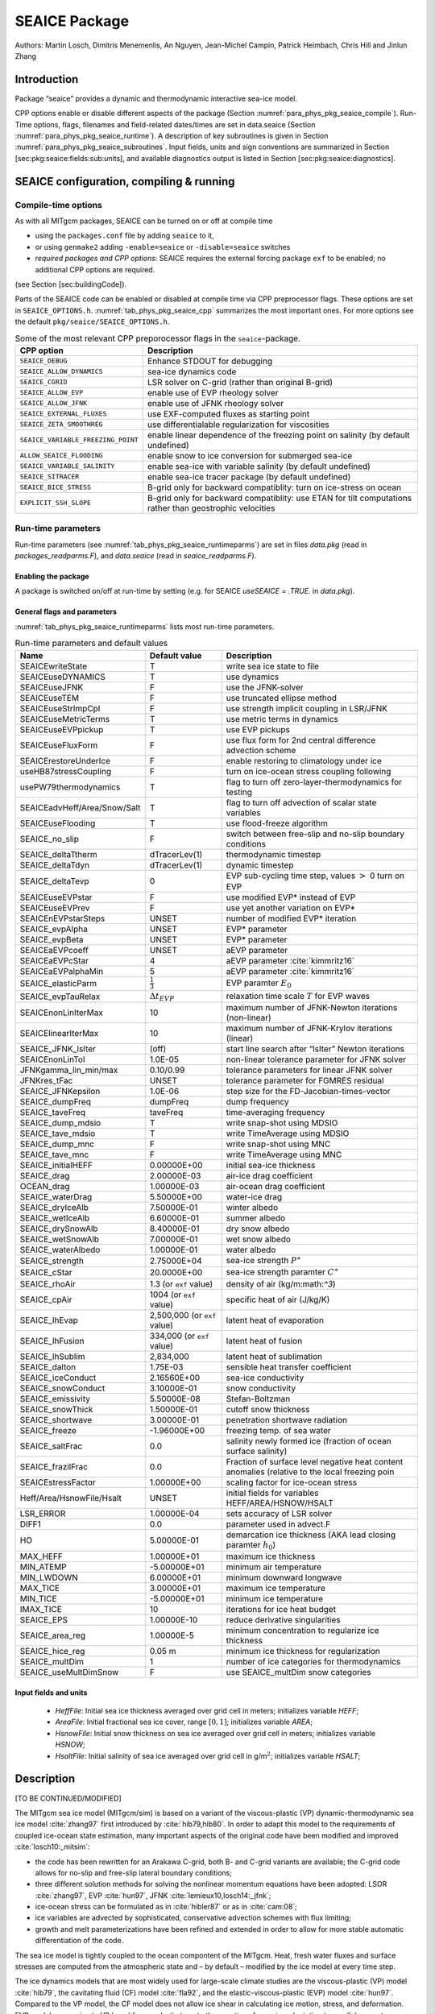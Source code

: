 .. _sub_phys_pkg_seaice:

SEAICE Package
--------------


Authors: Martin Losch, Dimitris Menemenlis, An Nguyen, Jean-Michel
Campin, Patrick Heimbach, Chris Hill and Jinlun Zhang

.. _ssub_phys_pkg_seaice_intro:

Introduction
++++++++++++

Package “seaice” provides a dynamic and thermodynamic interactive
sea-ice model.

CPP options enable or disable different aspects of the package
(Section :numref:`para_phys_pkg_seaice_compile`). Run-Time options, flags, filenames and
field-related dates/times are set in data.seaice (Section :numref:`para_phys_pkg_seaice_runtime`).
A description of key subroutines is given in Section
:numref:`para_phys_pkg_seaice_subroutines`. Input fields, units and sign conventions
are summarized in Section [sec:pkg:seaice:fields:sub:`u`\ nits], and
available diagnostics output is listed in Section
[sec:pkg:seaice:diagnostics].

SEAICE configuration, compiling & running
+++++++++++++++++++++++++++++++++++++++++


.. _para_phys_pkg_seaice_compile:

Compile-time options 
####################

 

As with all MITgcm packages, SEAICE can be turned on or off at compile
time

-  using the ``packages.conf`` file by adding ``seaice`` to it,

-  or using ``genmake2`` adding ``-enable=seaice`` or ``-disable=seaice`` switches

-  *required packages and CPP options*:
   SEAICE requires the external forcing package ``exf`` to be enabled; no
   additional CPP options are required.

(see Section [sec:buildingCode]).

Parts of the SEAICE code can be enabled or disabled at compile time via
CPP preprocessor flags. These options are set in ``SEAICE_OPTIONS.h``. :numref:`tab_phys_pkg_seaice_cpp` summarizes the most important ones. For more
options see the default ``pkg/seaice/SEAICE_OPTIONS.h``.

.. table:: Some of the most relevant CPP preporocessor flags in the ``seaice``-package. 
  :name: tab_phys_pkg_seaice_cpp

  +------------------------------------+----------------------------------------------------------------------------------------------------------+
  | **CPP option**                     | **Description**                                                                                          |
  +====================================+==========================================================================================================+
  | ``SEAICE_DEBUG``                   | Enhance STDOUT for debugging                                                                             |
  +------------------------------------+----------------------------------------------------------------------------------------------------------+
  | ``SEAICE_ALLOW_DYNAMICS``          | sea-ice dynamics code                                                                                    |
  +------------------------------------+----------------------------------------------------------------------------------------------------------+
  | ``SEAICE_CGRID``                   | LSR solver on C-grid (rather than original B-grid)                                                       |
  +------------------------------------+----------------------------------------------------------------------------------------------------------+
  | ``SEAICE_ALLOW_EVP``               | enable use of EVP rheology solver                                                                        |
  +------------------------------------+----------------------------------------------------------------------------------------------------------+
  | ``SEAICE_ALLOW_JFNK``              | enable use of JFNK rheology solver                                                                       |
  +------------------------------------+----------------------------------------------------------------------------------------------------------+
  | ``SEAICE_EXTERNAL_FLUXES``         | use EXF-computed fluxes as starting point                                                                |
  +------------------------------------+----------------------------------------------------------------------------------------------------------+
  | ``SEAICE_ZETA_SMOOTHREG``          | use differentialable regularization for viscosities                                                      |
  +------------------------------------+----------------------------------------------------------------------------------------------------------+
  | ``SEAICE_VARIABLE_FREEZING_POINT`` | enable linear dependence of the freezing point on salinity (by default undefined)                        |
  +------------------------------------+----------------------------------------------------------------------------------------------------------+
  | ``ALLOW_SEAICE_FLOODING``          | enable snow to ice conversion for submerged sea-ice                                                      |
  +------------------------------------+----------------------------------------------------------------------------------------------------------+
  | ``SEAICE_VARIABLE_SALINITY``       | enable sea-ice with variable salinity (by default undefined)                                             |
  +------------------------------------+----------------------------------------------------------------------------------------------------------+
  | ``SEAICE_SITRACER``                | enable sea-ice tracer package (by default undefined)                                                     |
  +------------------------------------+----------------------------------------------------------------------------------------------------------+
  | ``SEAICE_BICE_STRESS``             | B-grid only for backward compatiblity: turn on ice-stress on ocean                                       |
  +------------------------------------+----------------------------------------------------------------------------------------------------------+
  | ``EXPLICIT_SSH_SLOPE``             | B-grid only for backward compatiblity: use ETAN for tilt computations rather than geostrophic velocities |
  +------------------------------------+----------------------------------------------------------------------------------------------------------+


.. _para_phys_pkg_seaice_runtime:

Run-time parameters 
###################

Run-time parameters (see :numref:`tab_phys_pkg_seaice_runtimeparms`) are set in
files `data.pkg` (read in `packages_readparms.F`), and `data.seaice` (read in `seaice_readparms.F`).

Enabling the package
^^^^^^^^^^^^^^^^^^^^

A package is switched on/off at run-time by setting (e.g. for SEAICE `useSEAICE = .TRUE.` in `data.pkg`).

General flags and parameters
^^^^^^^^^^^^^^^^^^^^^^^^^^^^

:numref:`tab_phys_pkg_seaice_runtimeparms` lists most run-time parameters.


.. table:: Run-time parameters and default values
  :name: tab_phys_pkg_seaice_runtimeparms

  +------------------------------+------------------------------+------------------------------------------------------------------------------------------------+
  |   **Name**                   |     **Default value**        | **Description**                                                                                |
  +------------------------------+------------------------------+------------------------------------------------------------------------------------------------+
  |   SEAICEwriteState           |     T                        | write sea ice state to file                                                                    |
  +------------------------------+------------------------------+------------------------------------------------------------------------------------------------+
  |   SEAICEuseDYNAMICS          |     T                        | use dynamics                                                                                   |
  +------------------------------+------------------------------+------------------------------------------------------------------------------------------------+
  |   SEAICEuseJFNK              |     F                        | use the JFNK-solver                                                                            |
  +------------------------------+------------------------------+------------------------------------------------------------------------------------------------+
  |   SEAICEuseTEM               |     F                        | use truncated ellipse method                                                                   |
  +------------------------------+------------------------------+------------------------------------------------------------------------------------------------+
  |   SEAICEuseStrImpCpl         |     F                        | use strength implicit coupling in LSR/JFNK                                                     |
  +------------------------------+------------------------------+------------------------------------------------------------------------------------------------+
  |   SEAICEuseMetricTerms       |     T                        | use metric terms in dynamics                                                                   |
  +------------------------------+------------------------------+------------------------------------------------------------------------------------------------+
  |   SEAICEuseEVPpickup         |     T                        | use EVP pickups                                                                                |
  +------------------------------+------------------------------+------------------------------------------------------------------------------------------------+
  |   SEAICEuseFluxForm          |     F                        | use flux form for 2nd central difference advection scheme                                      |
  +------------------------------+------------------------------+------------------------------------------------------------------------------------------------+
  |   SEAICErestoreUnderIce      |     F                        | enable restoring to climatology under ice                                                      |
  +------------------------------+------------------------------+------------------------------------------------------------------------------------------------+
  |   useHB87stressCoupling      |     F                        | turn on ice-ocean stress coupling following                                                    |
  +------------------------------+------------------------------+------------------------------------------------------------------------------------------------+
  |   usePW79thermodynamics      |     T                        | flag to turn off zero-layer-thermodynamics for testing                                         |
  +------------------------------+------------------------------+------------------------------------------------------------------------------------------------+
  | SEAICEadvHeff/Area/Snow/Salt | T                            | flag to turn off advection of scalar state variables                                           |
  +------------------------------+------------------------------+------------------------------------------------------------------------------------------------+
  | SEAICEuseFlooding            | T                            | use flood-freeze algorithm                                                                     |
  +------------------------------+------------------------------+------------------------------------------------------------------------------------------------+
  | SEAICE_no_slip               | F                            | switch between free-slip and no-slip boundary conditions                                       |
  +------------------------------+------------------------------+------------------------------------------------------------------------------------------------+
  | SEAICE_deltaTtherm           | dTracerLev(1)                | thermodynamic timestep                                                                         |
  +------------------------------+------------------------------+------------------------------------------------------------------------------------------------+
  | SEAICE_deltaTdyn             | dTracerLev(1)                | dynamic timestep                                                                               |
  +------------------------------+------------------------------+------------------------------------------------------------------------------------------------+
  | SEAICE_deltaTevp             | 0                            | EVP sub-cycling time step, values :math:`>` 0 turn on EVP                                      |
  +------------------------------+------------------------------+------------------------------------------------------------------------------------------------+
  | SEAICEuseEVPstar             | F                            | use modified EVP\* instead of EVP                                                              |
  +------------------------------+------------------------------+------------------------------------------------------------------------------------------------+
  | SEAICEuseEVPrev              | F                            | use yet another variation on EVP\*                                                             |
  +------------------------------+------------------------------+------------------------------------------------------------------------------------------------+
  | SEAICEnEVPstarSteps          | UNSET                        | number of modified EVP\* iteration                                                             |
  +------------------------------+------------------------------+------------------------------------------------------------------------------------------------+
  | SEAICE_evpAlpha              | UNSET                        | EVP\* parameter                                                                                |
  +------------------------------+------------------------------+------------------------------------------------------------------------------------------------+
  | SEAICE_evpBeta               | UNSET                        | EVP\* parameter                                                                                |
  +------------------------------+------------------------------+------------------------------------------------------------------------------------------------+
  | SEAICEaEVPcoeff              | UNSET                        | aEVP parameter                                                                                 |
  +------------------------------+------------------------------+------------------------------------------------------------------------------------------------+
  | SEAICEaEVPcStar              | 4                            | aEVP parameter   :cite:`kimmritz16`                                                            |
  +------------------------------+------------------------------+------------------------------------------------------------------------------------------------+
  | SEAICEaEVPalphaMin           | 5                            | aEVP parameter   :cite:`kimmritz16`                                                            |
  +------------------------------+------------------------------+------------------------------------------------------------------------------------------------+
  | SEAICE_elasticParm           | :math:`\frac{1}{3}`          | EVP paramter :math:`E_0`                                                                       |
  +------------------------------+------------------------------+------------------------------------------------------------------------------------------------+
  | SEAICE_evpTauRelax           | :math:`\Delta{t}_{EVP}`      | relaxation time scale :math:`T` for EVP waves                                                  |
  +------------------------------+------------------------------+------------------------------------------------------------------------------------------------+
  | SEAICEnonLinIterMax          | 10                           |  maximum number of JFNK-Newton iterations (non-linear)                                         |
  +------------------------------+------------------------------+------------------------------------------------------------------------------------------------+
  | SEAICElinearIterMax          | 10                           | maximum number of JFNK-Krylov iterations (linear)                                              |
  +------------------------------+------------------------------+------------------------------------------------------------------------------------------------+
  | SEAICE_JFNK_lsIter           | (off)                        | start line search after “lsIter” Newton iterations                                             |
  +------------------------------+------------------------------+------------------------------------------------------------------------------------------------+
  | SEAICEnonLinTol              | 1.0E-05                      | non-linear tolerance parameter for JFNK solver                                                 |
  +------------------------------+------------------------------+------------------------------------------------------------------------------------------------+
  | JFNKgamma_lin_min/max        | 0.10/0.99                    | tolerance parameters for linear JFNK solver                                                    |
  +------------------------------+------------------------------+------------------------------------------------------------------------------------------------+
  | JFNKres_tFac                 | UNSET                        | tolerance parameter for FGMRES residual                                                        |
  +------------------------------+------------------------------+------------------------------------------------------------------------------------------------+
  | SEAICE_JFNKepsilon           | 1.0E-06                      | step size for the FD-Jacobian-times-vector                                                     |
  +------------------------------+------------------------------+------------------------------------------------------------------------------------------------+
  | SEAICE_dumpFreq              | dumpFreq                     | dump frequency                                                                                 |
  +------------------------------+------------------------------+------------------------------------------------------------------------------------------------+
  | SEAICE_taveFreq              | taveFreq                     | time-averaging frequency                                                                       |
  +------------------------------+------------------------------+------------------------------------------------------------------------------------------------+
  | SEAICE_dump_mdsio            | T                            | write snap-shot using MDSIO                                                                    |
  +------------------------------+------------------------------+------------------------------------------------------------------------------------------------+
  | SEAICE_tave_mdsio            | T                            | write TimeAverage using MDSIO                                                                  |
  +------------------------------+------------------------------+------------------------------------------------------------------------------------------------+
  | SEAICE_dump_mnc              | F                            | write snap-shot using MNC                                                                      |
  +------------------------------+------------------------------+------------------------------------------------------------------------------------------------+
  | SEAICE_tave_mnc              | F                            | write TimeAverage using MNC                                                                    |
  +------------------------------+------------------------------+------------------------------------------------------------------------------------------------+
  | SEAICE_initialHEFF           | 0.00000E+00                  | initial sea-ice thickness                                                                      |
  +------------------------------+------------------------------+------------------------------------------------------------------------------------------------+
  | SEAICE_drag                  | 2.00000E-03                  | air-ice drag coefficient                                                                       |
  +------------------------------+------------------------------+------------------------------------------------------------------------------------------------+
  | OCEAN_drag                   | 1.00000E-03                  | air-ocean drag coefficient                                                                     |
  +------------------------------+------------------------------+------------------------------------------------------------------------------------------------+
  | SEAICE_waterDrag             | 5.50000E+00                  | water-ice drag                                                                                 |
  +------------------------------+------------------------------+------------------------------------------------------------------------------------------------+
  | SEAICE_dryIceAlb             | 7.50000E-01                  | winter albedo                                                                                  |
  +------------------------------+------------------------------+------------------------------------------------------------------------------------------------+
  | SEAICE_wetIceAlb             | 6.60000E-01                  | summer albedo                                                                                  |
  +------------------------------+------------------------------+------------------------------------------------------------------------------------------------+
  | SEAICE_drySnowAlb            | 8.40000E-01                  | dry snow albedo                                                                                |
  +------------------------------+------------------------------+------------------------------------------------------------------------------------------------+
  | SEAICE_wetSnowAlb            | 7.00000E-01                  | wet snow albedo                                                                                |
  +------------------------------+------------------------------+------------------------------------------------------------------------------------------------+
  | SEAICE_waterAlbedo           | 1.00000E-01                  | water albedo                                                                                   |
  +------------------------------+------------------------------+------------------------------------------------------------------------------------------------+
  | SEAICE_strength              | 2.75000E+04                  | sea-ice strength :math:`P^{\ast}`                                                              |
  +------------------------------+------------------------------+------------------------------------------------------------------------------------------------+
  | SEAICE_cStar                 | 20.0000E+00                  | sea-ice strength paramter :math:`C^{\ast}`                                                     |
  +------------------------------+------------------------------+------------------------------------------------------------------------------------------------+
  | SEAICE_rhoAir                | 1.3 (or ``exf`` value)       | density of air (kg/m:math:`^3`)                                                                |
  +------------------------------+------------------------------+------------------------------------------------------------------------------------------------+
  | SEAICE_cpAir                 | 1004 (or ``exf`` value)      | specific heat of air (J/kg/K)                                                                  |
  +------------------------------+------------------------------+------------------------------------------------------------------------------------------------+
  | SEAICE_lhEvap                | 2,500,000 (or ``exf`` value) | latent heat of evaporation                                                                     |
  +------------------------------+------------------------------+------------------------------------------------------------------------------------------------+
  | SEAICE_lhFusion              | 334,000 (or ``exf`` value)   | latent heat of fusion                                                                          |
  +------------------------------+------------------------------+------------------------------------------------------------------------------------------------+
  | SEAICE_lhSublim              | 2,834,000                    | latent heat of sublimation                                                                     |
  +------------------------------+------------------------------+------------------------------------------------------------------------------------------------+
  | SEAICE_dalton                | 1.75E-03                     | sensible heat transfer coefficient                                                             |
  +------------------------------+------------------------------+------------------------------------------------------------------------------------------------+
  | SEAICE_iceConduct            | 2.16560E+00                  | sea-ice conductivity                                                                           |
  +------------------------------+------------------------------+------------------------------------------------------------------------------------------------+
  | SEAICE_snowConduct           | 3.10000E-01                  | snow conductivity                                                                              |
  +------------------------------+------------------------------+------------------------------------------------------------------------------------------------+
  | SEAICE_emissivity            | 5.50000E-08                  | Stefan-Boltzman                                                                                |
  +------------------------------+------------------------------+------------------------------------------------------------------------------------------------+
  | SEAICE_snowThick             | 1.50000E-01                  | cutoff snow thickness                                                                          |
  +------------------------------+------------------------------+------------------------------------------------------------------------------------------------+
  | SEAICE_shortwave             | 3.00000E-01                  | penetration shortwave radiation                                                                |
  +------------------------------+------------------------------+------------------------------------------------------------------------------------------------+
  | SEAICE_freeze                | -1.96000E+00                 | freezing temp. of sea water                                                                    |
  +------------------------------+------------------------------+------------------------------------------------------------------------------------------------+
  | SEAICE_saltFrac              | 0.0                          | salinity newly formed ice (fraction of ocean surface salinity)                                 |
  +------------------------------+------------------------------+------------------------------------------------------------------------------------------------+
  | SEAICE_frazilFrac            | 0.0                          | Fraction of surface level negative heat content anomalies (relative to the local freezing poin |
  +------------------------------+------------------------------+------------------------------------------------------------------------------------------------+
  | SEAICEstressFactor           | 1.00000E+00                  | scaling factor for ice-ocean stress                                                            |
  +------------------------------+------------------------------+------------------------------------------------------------------------------------------------+
  | Heff/Area/HsnowFile/Hsalt    | UNSET                        | initial fields for variables HEFF/AREA/HSNOW/HSALT                                             |
  +------------------------------+------------------------------+------------------------------------------------------------------------------------------------+
  | LSR_ERROR                    | 1.00000E-04                  | sets accuracy of LSR solver                                                                    |
  +------------------------------+------------------------------+------------------------------------------------------------------------------------------------+
  | DIFF1                        | 0.0                          | parameter used in advect.F                                                                     |
  +------------------------------+------------------------------+------------------------------------------------------------------------------------------------+
  | HO                           | 5.00000E-01                  | demarcation ice thickness (AKA lead closing paramter :math:`h_0`)                              |
  +------------------------------+------------------------------+------------------------------------------------------------------------------------------------+
  | MAX_HEFF                     | 1.00000E+01                  | maximum ice thickness                                                                          |
  +------------------------------+------------------------------+------------------------------------------------------------------------------------------------+
  | MIN_ATEMP                    | -5.00000E+01                 | minimum air temperature                                                                        |
  +------------------------------+------------------------------+------------------------------------------------------------------------------------------------+
  | MIN_LWDOWN                   | 6.00000E+01                  | minimum downward longwave                                                                      |
  +------------------------------+------------------------------+------------------------------------------------------------------------------------------------+
  | MAX_TICE                     | 3.00000E+01                  | maximum ice temperature                                                                        |
  +------------------------------+------------------------------+------------------------------------------------------------------------------------------------+
  | MIN_TICE                     | -5.00000E+01                 | minimum ice temperature                                                                        |
  +------------------------------+------------------------------+------------------------------------------------------------------------------------------------+
  | IMAX_TICE                    | 10                           | iterations for ice heat budget                                                                 |
  +------------------------------+------------------------------+------------------------------------------------------------------------------------------------+
  | SEAICE_EPS                   | 1.00000E-10                  | reduce derivative singularities                                                                |
  +------------------------------+------------------------------+------------------------------------------------------------------------------------------------+
  | SEAICE_area_reg              | 1.00000E-5                   | minimum concentration to regularize ice thickness                                              |
  +------------------------------+------------------------------+------------------------------------------------------------------------------------------------+
  | SEAICE_hice_reg              | 0.05 m                       | minimum ice thickness for regularization                                                       |
  +------------------------------+------------------------------+------------------------------------------------------------------------------------------------+
  | SEAICE_multDim               | 1                            | number of ice categories for thermodynamics                                                    |
  +------------------------------+------------------------------+------------------------------------------------------------------------------------------------+
  | SEAICE_useMultDimSnow        | F                            | use SEAICE_multDim snow categories                                                             |
  +------------------------------+------------------------------+------------------------------------------------------------------------------------------------+


Input fields and units
^^^^^^^^^^^^^^^^^^^^^^

 - `HeffFile`: Initial sea ice thickness averaged over grid cell in meters; initializes variable `HEFF`;

 - `AreaFile`: Initial fractional sea ice cover, range :math:`[0,1]`; initializes variable `AREA`;

 - `HsnowFile`: Initial snow thickness on sea ice averaged over grid cell in meters; initializes variable `HSNOW`;

 - `HsaltFile`: Initial salinity of sea ice averaged over grid cell in g/m\ :math:`^2`; initializes variable `HSALT`;


.. _ssub_phys_pkg_seaice_descr:

Description
+++++++++++

[TO BE CONTINUED/MODIFIED]

The MITgcm sea ice model (MITgcm/sim) is based on a variant of the
viscous-plastic (VP) dynamic-thermodynamic sea ice model :cite:`zhang97` first
introduced by :cite:`hib79,hib80`. In order to adapt this model to the requirements of
coupled ice-ocean state estimation, many important aspects of the
original code have been modified and improved :cite:`losch10:_mitsim`:

-  the code has been rewritten for an Arakawa C-grid, both B- and C-grid
   variants are available; the C-grid code allows for no-slip and
   free-slip lateral boundary conditions;

-  three different solution methods for solving the nonlinear momentum
   equations have been adopted: LSOR :cite:`zhang97`, EVP :cite:`hun97`, JFNK :cite:`lemieux10,losch14:_jfnk`;

-  ice-ocean stress can be formulated as in :cite:`hibler87` or as in :cite:`cam:08`;

-  ice variables are advected by sophisticated, conservative advection
   schemes with flux limiting;

-  growth and melt parameterizations have been refined and extended in
   order to allow for more stable automatic differentiation of the code.

The sea ice model is tightly coupled to the ocean compontent of the
MITgcm. Heat, fresh water fluxes and surface stresses are computed from
the atmospheric state and – by default – modified by the ice model at
every time step.

The ice dynamics models that are most widely used for large-scale
climate studies are the viscous-plastic (VP) model :cite:`hib79`, the cavitating
fluid (CF) model :cite:`fla92`, and the elastic-viscous-plastic (EVP) model :cite:`hun97`.
Compared to the VP model, the CF model does not allow ice shear in
calculating ice motion, stress, and deformation. EVP models approximate
VP by adding an elastic term to the equations for easier adaptation to
parallel computers. Because of its higher accuracy in plastic solution
and relatively simpler formulation, compared to the EVP model, we
decided to use the VP model as the default dynamic component of our ice
model. To do this we extended the line successive over relaxation (LSOR)
method of :cite:`zhang97` for use in a parallel configuration. An EVP model and a
free-drift implemtation can be selected with runtime flags.


.. _para_phys_pkg_seaice_thsice:

Compatibility with ice-thermodynamics ``thsice`` package
########################################################

Note, that by default the ``seaice``-package includes the orginial so-called
zero-layer thermodynamics following with a snow cover as in . The
zero-layer thermodynamic model assumes that ice does not store heat and,
therefore, tends to exaggerate the seasonal variability in ice
thickness. This exaggeration can be significantly reduced by using ’s []
three-layer thermodynamic model that permits heat storage in ice.
Recently, the three-layer thermodynamic model has been reformulated by .
The reformulation improves model physics by representing the brine
content of the upper ice with a variable heat capacity. It also improves
model numerics and consumes less computer time and memory.

The Winton sea-ice thermodynamics have been ported to the MIT GCM; they currently reside under ``pkg/seaice``. The package ``thsice`` is described in section [sec:pkg:thsice]; it is fully compatible with the packages ``seaice`` and ``exf``.  When turned on together with ``seaice``, the zero-layer thermodynamics are replaced by the Winton thermodynamics. In order to use the ``seaice``-package with the thermodynamics of ``thsice``, compile both packages and turn both package on in ``data.pkg``; see an example in ``global_ocean.cs32x15/input.icedyn``. Note, that once ``thsice`` is turned on, the variables and diagnostics associated to the default thermodynamics are meaningless, and the diagnostics of ``thsice`` have to be used instead.

.. _para_phys_pkg_seaice_surfaceforcing:

Surface forcing
###############

|  

The sea ice model requires the following input fields: 10-m winds, 2-m air temperature and specific humidity, downward longwave and shortwave radiations, precipitation, evaporation, and river and glacier runoff. The sea ice model also requires surface temperature from the ocean model and the top level horizontal velocity. Output fields are surface wind stress, evaporation minus precipitation minus runoff, net surface heat flux, and net shortwave flux. The sea-ice model is global: in ice-free regions bulk formulae are used to estimate oceanic forcing from the atmospheric fields.

.. _para_phys_pkg_seaice_dynamics:

Dynamics
########

|  

The momentum equation of the sea-ice model is

.. math::
   :label: eq_momseaice
	   
     m \frac{D\mathbf{u}}{Dt} = -mf\mathbf{k}\times\mathbf{u} +
     \mathbf{\tau}_{air} + \mathbf{\tau}_{ocean}
     - m \nabla{\phi(0)} + \mathbf{F},

where :math:`m=m_{i}+m_{s}` is the ice and snow mass per unit area;
:math:`\mathbf{u}=u\mathbf{i}+v\mathbf{j}`
is the ice velocity vector; :math:`\mathbf{i}`,
:math:`\mathbf{j}`, and
:math:`\mathbf{k}` are unit vectors in the
:math:`x`, :math:`y`, and :math:`z` directions, respectively; :math:`f`
is the Coriolis parameter;
:math:`\mathbf{\tau}_{air}` and
:math:`\mathbf{\tau}_{ocean}` are the
wind-ice and ocean-ice stresses, respectively; :math:`g` is the gravity
accelation; :math:`\nabla\phi(0)` is the gradient (or tilt) of the sea
surface height; :math:`\phi(0) = g\eta + p_{a}/\rho_{0} + mg/\rho_{0}`
is the sea surface height potential in response to ocean dynamics
(:math:`g\eta`), to atmospheric pressure loading
(:math:`p_{a}/\rho_{0}`, where :math:`\rho_{0}` is a reference density)
and a term due to snow and ice loading ; and
:math:`\mathbf{F}=\nabla\cdot\sigma` is the
divergence of the internal ice stress tensor :math:`\sigma_{ij}`.
Advection of sea-ice momentum is neglected. The wind and ice-ocean
stress terms are given by

.. math::

   \begin{aligned}
     \mathbf{\tau}_{air}   = & \rho_{air}  C_{air}
     |\mathbf{U}_{air} -\mathbf{u}|  R_{air}  (\mathbf{U}_{air}
     -\mathbf{u}), \\
     \mathbf{\tau}_{ocean} = & \rho_{ocean}C_{ocean}
     |\mathbf{U}_{ocean}-\mathbf{u}|
     R_{ocean}(\mathbf{U}_{ocean}-\mathbf{u}),
   \end{aligned}

where :math:`\mathbf{U}_{air/ocean}` are the
surface winds of the atmosphere and surface currents of the ocean,
respectively; :math:`C_{air/ocean}` are air and ocean drag coefficients;
:math:`\rho_{air/ocean}` are reference densities; and
:math:`R_{air/ocean}` are rotation matrices that act on the wind/current
vectors.

.. _para_phys_pkg_seaice_VPrheology:

Viscous-Plastic (VP) Rheology
#############################

|  

For an isotropic system the stress tensor :math:`\sigma_{ij}`
(:math:`i,j=1,2`) can be related to the ice strain rate and strength 
by a nonlinear viscous-plastic (VP) constitutive law :

.. math::
   :label: eq_vpequation
	   
     \sigma_{ij}=2\eta(\dot{\epsilon}_{ij},P)\dot{\epsilon}_{ij} 
     + \left[\zeta(\dot{\epsilon}_{ij},P) -
       \eta(\dot{\epsilon}_{ij},P)\right]\dot{\epsilon}_{kk}\delta_{ij}  
     - \frac{P}{2}\delta_{ij}.

The ice strain rate is given by

.. math::

   \dot{\epsilon}_{ij} = \frac{1}{2}\left( 
       \frac{\partial{u_{i}}}{\partial{x_{j}}} +
       \frac{\partial{u_{j}}}{\partial{x_{i}}}\right).

The maximum ice pressure :math:`P_{\max}`, a measure of ice strength,
depends on both thickness :math:`h` and compactness (concentration)
:math:`c`:

.. math::
   :label: eq_icestrength

   P_{\max} = P^{\ast}c\,h\,\exp\{-C^{\ast}\cdot(1-c)\},

with the constants :math:`P^{\ast}` (run-time parameter 
``SEAICE_strength``) and :math:`C^{\ast}=20` (run-time parameter
``SEAICE_cStar``). The nonlinear bulk and shear viscosities
:math:`\eta` and :math:`\zeta` are functions of ice strain rate
invariants and ice strength such that the principal components of the
stress lie on an elliptical yield curve with the ratio of major to
minor axis :math:`e` equal to :math:`2`; they are given by:

.. math::

   \begin{aligned}
     \zeta =& \min\left(\frac{P_{\max}}{2\max(\Delta,\Delta_{\min})},
      \zeta_{\max}\right) \\
     \eta =& \frac{\zeta}{e^2} \\
     & \text{with the abbreviation} \\
     \Delta = & \left[
       \left(\dot{\epsilon}_{11}^2+\dot{\epsilon}_{22}^2\right)
       (1+e^{-2}) +  4e^{-2}\dot{\epsilon}_{12}^2 + 
       2\dot{\epsilon}_{11}\dot{\epsilon}_{22} (1-e^{-2})
     \right]^{\frac{1}{2}}.\end{aligned}

The bulk viscosities are bounded above by imposing both a minimum
:math:`\Delta_{\min}` (for numerical reasons, run-time parameter
``SEAICE_EPS`` with a default value of :math:`10^{-10}\text{\,s}^{-1}`)
and a maximum :math:`\zeta_{\max} = P_{\max}/\Delta^\ast`, where
:math:`\Delta^\ast=(5\times10^{12}/2\times10^4)\text{\,s}^{-1}`. (There
is also the option of bounding :math:`\zeta` from below by setting
run-time parameter ``SEAICE_zetaMin`` :math:`>0`, but this is generally not
recommended). For stress tensor computation the replacement pressure
:math:`P = 2\,\Delta\zeta` is used so that the stress state always
lies on the elliptic yield curve by definition.

Defining the CPP-flag ``SEAICE_ZETA_SMOOTHREG`` in ``SEAICE_OPTIONS.h`` before compiling replaces the method for
bounding :math:`\zeta` by a smooth (differentiable) expression:

.. math::
   :label: eq_zetaregsmooth

     \begin{split}
     \zeta &= \zeta_{\max}\tanh\left(\frac{P}{2\,\min(\Delta,\Delta_{\min})
         \,\zeta_{\max}}\right)\\
     &= \frac{P}{2\Delta^\ast}
     \tanh\left(\frac{\Delta^\ast}{\min(\Delta,\Delta_{\min})}\right) 
     \end{split}

where :math:`\Delta_{\min}=10^{-20}\text{\,s}^{-1}` is chosen to avoid
divisions by zero.

.. _para_phys_pkg_seaice_LSRJFNK:

LSR and JFNK solver
###################

|  

In the matrix notation, the discretized momentum equations can be
written as

.. math::
   :label: eq_matrixmom
	   
     \mathbf{A}(\mathbf{x})\,\mathbf{x} = \mathbf{b}(\mathbf{x}).

The solution vector :math:`\mathbf{x}` consists of the two velocity
components :math:`u` and :math:`v` that contain the velocity variables
at all grid points and at one time level. The standard (and default)
method for solving Eq. :eq:`eq_matrixmom` in the sea ice component of
the MITgcm, as in many sea ice models, is an iterative Picard solver: in the
:math:`k`-th iteration a linearized form
:math:`\mathbf{A}(\mathbf{x}^{k-1})\,\mathbf{x}^{k} =
\mathbf{b}(\mathbf{x}^{k-1})` is solved (in the case of the MITgcm it
is a Line Successive (over) Relaxation (LSR) algorithm ). Picard
solvers converge slowly, but generally the iteration is terminated
after only a few non-linear steps and the calculation continues with
the next time level. This method is the default method in the
MITgcm. The number of non-linear iteration steps or pseudo-time steps
can be controlled by the runtime parameter ``SEAICEnonLinIterMax``
(default is 2).

In order to overcome the poor convergence of the Picard-solver,
introduced a Jacobian-free Newton-Krylov solver for the sea ice momentum
equations. This solver is also implemented in the MITgcm . The Newton
method transforms minimizing the residual
:math:`\mathbf{F}(\mathbf{x}) = \mathbf{A}(\mathbf{x})\,\mathbf{x} -
\mathbf{b}(\mathbf{x})` to finding the roots of a multivariate Taylor
expansion of the residual :math:`\mathbf{F}` around the previous
(:math:`k-1`) estimate :math:`\mathbf{x}^{k-1}`:

.. math::
   :label: eq_jfnktaylor

      \mathbf{F}(\mathbf{x}^{k-1}+\delta\mathbf{x}^{k}) =
      \mathbf{F}(\mathbf{x}^{k-1}) + \mathbf{F}'(\mathbf{x}^{k-1})
      \,\delta\mathbf{x}^{k}

with the Jacobian
:math:`\mathbf{J}\equiv\mathbf{F}'`.
The root
:math:`\mathbf{F}(\mathbf{x}^{k-1}+\delta\mathbf{x}^{k})=0`
is found by solving

.. math::
   :label: eq_jfnklin
	   
      \mathbf{J}(\mathbf{x}^{k-1})\,\delta\mathbf{x}^{k} =
      -\mathbf{F}(\mathbf{x}^{k-1})

for :math:`\delta\mathbf{x}^{k}`. The next
(:math:`k`-th) estimate is given by
:math:`\mathbf{x}^{k}=\mathbf{x}^{k-1}+a\,\delta\mathbf{x}^{k}`.
In order to avoid overshoots the factor :math:`a` is iteratively reduced
in a line search
(:math:`a=1, \frac{1}{2}, \frac{1}{4}, \frac{1}{8}, \ldots`) until
:math:`\|\mathbf{F}(\mathbf{x}^k)\| <  \|\mathbf{F}(\mathbf{x}^{k-1})\|`,
where :math:`\|\cdot\|=\int\cdot\,dx^2` is the :math:`L_2`-norm. In
practice, the line search is stopped at :math:`a=\frac{1}{8}`. The line
search starts after ``SEAICE_JFNK_lsIter`` non-linear
Newton iterations (off by default).

Forming the Jacobian :math:`\mathbf{J}` explicitly is
often avoided as “too error prone and time consuming” . Instead, Krylov
methods only require the action of :math:`\mathbf{J}` on an arbitrary
vector :math:`\mathbf{w}` and hence allow a matrix free algorithm
for solving Eq. :eq:`eq_jfnklin`. The action of :math:`\mathbf{J}` can be
approximated by a first-order Taylor series expansion:

.. math::
   :label: eq_jfnkjacvecfd

	   \mathbf{J}(\mathbf{x}^{k-1})\,\mathbf{w} \approx
	   \frac{\mathbf{F}(\mathbf{x}^{k-1}+\epsilon\mathbf{w})
	   - \mathbf{F}(\mathbf{x}^{k-1})} \epsilon

or computed exactly with the help of automatic differentiation (AD)
tools. ``SEAICE_JFNKepsilon`` sets the step size :math:`\epsilon`.

We use the Flexible Generalized Minimum RESidual method with
right-hand side preconditioning to solve Eq. :eq:`eq_jfnklin`
iteratively starting from a first guess of
:math:`\delta\mathbf{x}^{k}_{0} = 0`. For the preconditioning matrix
:math:`\mathbf{P}` we choose a simplified form of the system matrix
:math:`\mathbf{A}(\mathbf{x}^{k-1})` where :math:`\mathbf{x}^{k-1}` is
the estimate of the previous Newton step :math:`k-1`. The transformed
equation :eq:`eq_jfnklin` becomes

.. math::
   :label: eq_jfnklinpc

   \mathbf{J}(\mathbf{x}^{k-1})\,\mathbf{P}^{-1}\delta\mathbf{z} =
   -\mathbf{F}(\mathbf{x}^{k-1}), \quad\text{with} \quad
   \delta{\mathbf{z}} = \mathbf{P}\delta\mathbf{x}^{k}.

The Krylov method iteratively improves the approximate solution
to Eq. :eq:`eq_jfnklinpc` in subspace
(:math:`\mathbf{r}_0`, :math:`\mathbf{J}\mathbf{P}^{-1}\mathbf{r}_0`,
:math:`(\mathbf{J}\mathbf{P}^{-1})^2\mathbf{r}_0`, 
:math:`\dots`, 
:math:`(\mathbf{J}\mathbf{P}^{-1})^m\mathbf{r}_0`)
with increasing :math:`m`;
:math:`\mathbf{r}_0 = -\mathbf{F}(\mathbf{x}^{k-1})      -\mathbf{J}(\mathbf{x}^{k-1})\,\delta\mathbf{x}^{k}_{0}`
is the initial residual of Eq. :eq:`eq_jfnklin`;
:math:`\mathbf{r}_0=-\mathbf{F}(\mathbf{x}^{k-1})`
with the first guess
:math:`\delta\mathbf{x}^{k}_{0}=0`. We allow a
Krylov-subspace of dimension \ :math:`m=50` and we do not use restarts.
The preconditioning operation involves applying
:math:`\mathbf{P}^{-1}` to the basis vectors
:math:`\mathbf{v}_0, \mathbf{v}_1, \mathbf{v}_2, \ldots, \mathbf{v}_m`
of the Krylov subspace. This operation is approximated by solving the
linear system
:math:`\mathbf{P}\,\mathbf{w}=\mathbf{v}_i`.
Because :math:`\mathbf{P} \approx \mathbf{A}(\mathbf{x}^{k-1})`, we
can use the LSR-algorithm already implemented in the Picard solver. Each
preconditioning operation uses a fixed number of 10 LSR-iterations
avoiding any termination criterion. More details and results can be
found in .

To use the JFNK-solver set ``SEAICEuseJNFK = .TRUE.,`` in the namelist file
``data.seaice``; ``SEAICE_ALLOW_JFNK`` needs to be defined in ``SEAICE_OPTIONS.h`` and we recommend using a smooth regularization of :math:`\zeta` by defining ``SEAICE_ZETA_SMOOTHREG`` (see above) for better convergence. The non-linear Newton iteration is terminated when the :math:`L_2`-norm of the residual is reduced by :math:`\gamma_{\mathrm{nl}}` (runtime parameter ``SEAICEnonLinTol = 1.E-4,`` will already lead to expensive simulations) with respect to the initial norm: :math:`\|\mathbf{F}(\mathbf{x}^k)\| <
\gamma_{\mathrm{nl}}\|\mathbf{F}(\mathbf{x}^0)\|`.
Within a non-linear iteration, the linear FGMRES solver is terminated
when the residual is smaller than :math:`\gamma_k\|\mathbf{F}(\mathbf{x}^{k-1})\|` where :math:`\gamma_k` is determined by

.. math::
   :label: eq_jfnkgammalin

	   \gamma_k = 
      \begin{cases} 
	   \gamma_0 &\text{for $\|\mathbf{F}(\mathbf{x}^{k-1})\| \geq r$},  \\ 
       \max\left(\gamma_{\min},
       \frac{\|\mathbf{F}(\mathbf{x}^{k-1})\|}
       {\|\mathbf{F}(\mathbf{x}^{k-2})\|}\right)  
       &\text{for $\|\mathbf{F}(\mathbf{x}^{k-1})\| < r$,}
     \end{cases}

so that the linear tolerance parameter :math:`\gamma_k` decreases with
the non-linear Newton step as the non-linear solution is approached.
This inexact Newton method is generally more robust and
computationally more efficient than exact methods . Typical parameter
choices are :math:`\gamma_0` = ``JFNKgamma_lin_max`` = 0.99,
:math:`\gamma_{\min}` = ``JFNKgamma_lin_min`` = 0.1, and :math:`r` =
``JFNKres_tFac``
:math:`\times\|\mathbf{F}(\mathbf{x}^{0})\|` with
``JFNKres_tFac`` = 0.5. We recommend a maximum number of
non-linear iterations ``SEAICEnewtonIterMax`` = 100 and a maximum number
of Krylov iterations ``SEAICEkrylovIterMax`` = 50, because the Krylov
subspace has a fixed dimension of 50.

Setting ``SEAICEuseStrImpCpl = .TRUE.,`` turns on “strength implicit
coupling” :cite:`hutchings04` in the LSR-solver and in the LSR-preconditioner for the JFNK-solver. In this mode, the different contributions of the stress
divergence terms are re-ordered in order to increase the diagonal dominance of the system matrix. Unfortunately, the convergence rate of the LSR solver is increased only slightly, while the JFNK-convergence appears to be unaffected.

.. _para_phys_pkg_seaice_EVPdynamics:

Elastic-Viscous-Plastic (EVP) Dynamics
######################################

:cite:`hun97` introduced an elastic contribution to the strain rate in
order to regularize :eq:`eq_vpequation` in such a way that the
resulting elastic-viscous-plastic (EVP) and VP models are identical at steady state,

.. math::
   :label: eq_evpequation

   \frac{1}{E}\frac{\partial\sigma_{ij}}{\partial{t}} +
     \frac{1}{2\eta}\sigma_{ij} 
     + \frac{\eta - \zeta}{4\zeta\eta}\sigma_{kk}\delta_{ij}  
     + \frac{P}{4\zeta}\delta_{ij}
     = \dot{\epsilon}_{ij}.

The EVP-model uses an explicit time stepping scheme with a short timestep. According to the recommendation of :cite:`hun97`, the EVP-model should be stepped forward in time 120 times (``SEAICE_deltaTevp`` = ``SEAICIE_deltaTdyn``/120) within the physical ocean model time step (although this parameter is under debate), to allow for elastic waves to disappear. Because the scheme does not require a matrix inversion it is fast in spite of the small internal timestep and simple to implement on parallel computers .
For completeness, we repeat the equations for the components of the
stress tensor :math:`\sigma_{1} =
\sigma_{11}+\sigma_{22}`, :math:`\sigma_{2}= \sigma_{11}-\sigma_{22}`,
and :math:`\sigma_{12}`. Introducing the divergence :math:`D_D =
\dot{\epsilon}_{11}+\dot{\epsilon}_{22}`, and the horizontal tension and
shearing strain rates, :math:`D_T =
\dot{\epsilon}_{11}-\dot{\epsilon}_{22}` and :math:`D_S =
2\dot{\epsilon}_{12}`, respectively, and using the above abbreviations,
the equations :eq:`eq_evpequation` can be written as:

.. math::
     :label: eq_evpstresstensor1

     \frac{\partial\sigma_{1}}{\partial{t}} + \frac{\sigma_{1}}{2T} +
     \frac{P}{2T} = \frac{P}{2T\Delta} D_D

.. math::
     :label: eq_evpstresstensor2

     \frac{\partial\sigma_{2}}{\partial{t}} + \frac{\sigma_{2} e^{2}}{2T}
     = \frac{P}{2T\Delta} D_T

.. math::
     :label: eq_evpstresstensor12

     \frac{\partial\sigma_{12}}{\partial{t}} + \frac{\sigma_{12} e^{2}}{2T}
     = \frac{P}{4T\Delta} D_S

Here, the elastic parameter :math:`E` is redefined in terms of a damping
timescale :math:`T` for elastic waves

.. math:: E=\frac{\zeta}{T}.

:math:`T=E_{0}\Delta{t}` with the tunable parameter :math:`E_0<1` and
the external (long) timestep :math:`\Delta{t}`.
:math:`E_{0} = \frac{1}{3}` is the default value in the code and close
to what and recommend.

To use the EVP solver, make sure that both ``SEAICE_CGRID`` and
``SEAICE_ALLOW_EVP`` are defined in ``SEAICE_OPTIONS.h``
(default). The solver is turned on by setting the sub-cycling time
step ``SEAICE_deltaTevp`` to a value larger than zero. The choice of
this time step is under debate.  :cite:`hun97` recommend order(120)
time steps for the EVP solver within one model time step
:math:`\Delta{t}` (``deltaTmom``). One can also choose order(120) time
steps within the forcing time scale, but then we recommend adjusting
the damping time scale :math:`T` accordingly, by setting either ``SEAICE_elasticPlarm`` (:math:`E_{0}`), so that :math:`E_{0}\Delta{t}=` forcing time scale, or directly ``SEAICE_evpTauRelax`` (:math:`T`) to the forcing time scale. (NOTE: with the improved EVP variants of the next section, the above recommendations are obsolete. Use mEVP or aEVP instead.)

.. _para_phys_pkg_seaice_EVPstar:

More stable variants of Elastic-Viscous-Plastic Dynamics: EVP\* , mEVP, and aEVP
################################################################################

The genuine EVP schemes appears to give noisy solu tions :cite:`hun01,lemieux12,bouillon13`. This has lead to a modified EVP or EVP\* :cite:`lemieux12,bouillon13,kimmritz15`; here, we refer to these variants by modified EVP (mEVP) and adaptive EVP (aEVP) :cite:`kimmritz16`. The main idea is to modify the “natural” time-discretization of the momentum equations:

.. math::
   :label: eq_evpstar
	   
     m\frac{D\mathbf{u}}{Dt} \approx
     m\frac{\mathbf{u}^{p+1}-\mathbf{u}^{n}}{\Delta{t}} +
     \beta^{\ast}\frac{\mathbf{u}^{p+1}-\mathbf{u}^{p}}{\Delta{t}_{\mathrm{EVP}}}

where :math:`n` is the previous time step index, and :math:`p` is the
previous sub-cycling index. The extra “intertial” term
:math:`m\,(\mathbf{u}^{p+1}-\mathbf{u}^{n})/\Delta{t})` allows the
definition of a residual :math:`|\mathbf{u}^{p+1}-\mathbf{u}^{p}|`
that, as :math:`\mathbf{u}^{p+1} \rightarrow \mathbf{u}^{n+1}`,
converges to :math:`0`. In this way EVP can be re-interpreted as a
pure iterative solver where the sub-cycling has no association with
time-relation (through :math:`\Delta{t}_{\mathrm{EVP}}`) . Using the
terminology of , the evolution equations of stress :math:`\sigma_{ij}`
and momentum :math:`\mathbf{u}` can be written as:

.. math::
     :label: eq_evpstarsigma

     \sigma_{ij}^{p+1}=\sigma_{ij}^p+\frac{1}{\alpha}
     \Big(\sigma_{ij}(\mathbf{u}^p)-\sigma_{ij}^p\Big),
     \phantom{\int}

.. math::
     :label: eq_evpstarmom

     \mathbf{u}^{p+1}=\mathbf{u}^p+\frac{1}{\beta}
     \Big(\frac{\Delta t}{m}\nabla \cdot{\bf \sigma}^{p+1}+
     \frac{\Delta t}{m}\mathbf{R}^{p}+\mathbf{u}_n
     -\mathbf{u}^p\Big).

:math:`\mathbf{R}` contains all terms in the momentum equations except
for the rheology terms and the time derivative; :math:`\alpha` and
:math:`\beta` are free parameters (``SEAICE_evpAlpha``, ``SEAICE_evpBeta``) that replace the time stepping parameters ``SEAICE_deltaTevp`` (:math:`\Delta{T}_{\mathrm{EVP}}`), ``SEAICE_elasticParm`` (:math:`E_{0}`), or ``SEAICE_evpTauRelax`` (:math:`T`). :math:`\alpha` and :math:`\beta` determine the speed of convergence and the stability. Usually, it makes sense to use
:math:`\alpha = \beta`, and ``SEAICEnEVPstarSteps`` :math:`\gg (\alpha,\,\beta)` :cite:`kimmritz15`. Currently,
there is no termination criterion and the number of mEVP iterations is
fixed to ``SEAICEnEVPstarSteps``.

In order to use mEVP in the MITgcm, set ``SEAICEuseEVPstar = .TRUE.,``
in ``data.seaice``. If ``SEAICEuseEVPrev =.TRUE.,`` the actual form of
equations ([eq:evpstarsigma]) and ([eq:evpstarmom]) is used with fewer
implicit terms and the factor of :math:`e^{2}` dropped in the stress
equations ([eq:evpstresstensor2]) and
([eq:evpstresstensor12]). Although this modifies the original
EVP-equations, it turns out to improve convergence :cite:`bouillon13`.

Another variant is the aEVP scheme :cite:`kimmritz16`, where the value
of :math:`\alpha` is set dynamically based on the stability criterion

.. math::
   :label: eq_aevpalpha

     \alpha = \beta = \max\left( \tilde{c}\pi\sqrt{c \frac{\zeta}{A_{c}}
       \frac{\Delta{t}}{\max(m,10^{-4}\text{\,kg})}},\alpha_{\min} \right)

with the grid cell area :math:`A_c` and the ice and snow mass :math:`m`.
This choice sacrifices speed of convergence for stability with the
result that aEVP converges quickly to VP where :math:`\alpha` can be
small and more slowly in areas where the equations are stiff. In
practice, aEVP leads to an overall better convergence than mEVP :cite:`kimmritz16`. To use aEVP in the MITgcm set ``SEAICEaEVPcoeff`` :math:`= \tilde{c}`; this also sets the default values of ``SEAICEaEVPcStar`` (:math:`c=4`) and ``SEAICEaEVPalphaMin`` (:math:`\alpha_{\min}=5`). Good convergence has been obtained with setting these values :cite:`kimmritz16`:
``SEAICEaEVPcoeff = 0.5, SEAICEnEVPstarSteps = 500, SEAICEuseEVPstar = .TRUE., SEAICEuseEVPrev = .TRUE.``

Note, that probably because of the C-grid staggering of velocities and
stresses, mEVP may not converge as successfully as in :cite:`kimmritz15`, and that convergence at very high resolution (order 5km) has not been studied yet.

.. _para_phys_pkg_seaice_TEM:

Truncated ellipse method (TEM) for yield curve
##############################################

In the so-called truncated ellipse method the shear viscosity :math:`\eta` is capped to suppress any tensile stress:

.. math::
   :label: eq_etatem

     \eta = \min\left(\frac{\zeta}{e^2},
     \frac{\frac{P}{2}-\zeta(\dot{\epsilon}_{11}+\dot{\epsilon}_{22})}
     {\sqrt{\max(\Delta_{\min}^{2},(\dot{\epsilon}_{11}-\dot{\epsilon}_{22})^2
         +4\dot{\epsilon}_{12}^2})}\right).

To enable this method, set ``#define SEAICE_ALLOW_TEM`` in
``SEAICE_OPTIONS.h`` and turn it on with ``SEAICEuseTEM`` in ``data.seaice``.

.. _para_phys_pkg_seaice_iceoceanstress:

Ice-Ocean stress
################

Moving sea ice exerts a stress on the ocean which is the opposite of
the stress :math:`\mathbf{\tau}_{ocean}` in
Eq. :eq:`eq_momseaice`. This stess is applied directly to the surface
layer of the ocean model. An alternative ocean stress formulation is
given by :cite:`hibler87`. Rather than applying
:math:`\mathbf{\tau}_{ocean}` directly, the stress is derived from
integrating over the ice thickness to the bottom of the oceanic
surface layer. In the resulting equation for the *combined* ocean-ice
momentum, the interfacial stress cancels and the total stress appears
as the sum of windstress and divergence of internal ice stresses:
:math:`\delta(z) (\mathbf{\tau}_{air} + \mathbf{F})/\rho_0`, see alse
Eq. 2 of :cite:`hibler87`. The disadvantage of this formulation is
that now the velocity in the surface layer of the ocean that is used
to advect tracers, is really an average over the ocean surface
velocity and the ice velocity leading to an inconsistency as the ice
temperature and salinity are different from the oceanic variables. To
turn on the stress formulation of :cite:`hibler87`, set
``useHB87StressCoupling=.TRUE.``, in ``data.seaice``.

.. _para_phys_pkg_seaice_discretization:


Finite-volume discretization of the stress tensor divergence
############################################################

On an Arakawa C grid, ice thickness and concentration and thus ice
strength :math:`P` and bulk and shear viscosities :math:`\zeta` and
:math:`\eta` are naturally defined a C-points in the center of the grid
cell. Discretization requires only averaging of :math:`\zeta` and
:math:`\eta` to vorticity or Z-points (or :math:`\zeta`-points, but here
we use Z in order avoid confusion with the bulk viscosity) at the bottom
left corner of the cell to give :math:`\overline{\zeta}^{Z}` and
:math:`\overline{\eta}^{Z}`. In the following, the superscripts indicate
location at Z or C points, distance across the cell (F), along the cell
edge (G), between :math:`u`-points (U), :math:`v`-points (V), and
C-points (C). The control volumes of the :math:`u`- and
:math:`v`-equations in the grid cell at indices :math:`(i,j)` are
:math:`A_{i,j}^{w}` and :math:`A_{i,j}^{s}`, respectively. With these
definitions (which follow the model code documentation except that
:math:`\zeta`-points have been renamed to Z-points), the strain rates
are discretized as:

.. math::

   \begin{aligned}
     \dot{\epsilon}_{11} &= \partial_{1}{u}_{1} + k_{2}u_{2} \\ \notag
     => (\epsilon_{11})_{i,j}^C &= \frac{u_{i+1,j}-u_{i,j}}{\Delta{x}_{i,j}^{F}} 
      + k_{2,i,j}^{C}\frac{v_{i,j+1}+v_{i,j}}{2} \\ 
     \dot{\epsilon}_{22} &= \partial_{2}{u}_{2} + k_{1}u_{1} \\\notag
     => (\epsilon_{22})_{i,j}^C &= \frac{v_{i,j+1}-v_{i,j}}{\Delta{y}_{i,j}^{F}} 
      + k_{1,i,j}^{C}\frac{u_{i+1,j}+u_{i,j}}{2} \\ 
      \dot{\epsilon}_{12} = \dot{\epsilon}_{21} &= \frac{1}{2}\biggl(
      \partial_{1}{u}_{2} + \partial_{2}{u}_{1} - k_{1}u_{2} - k_{2}u_{1}
      \biggr) \\ \notag
     => (\epsilon_{12})_{i,j}^Z &= \frac{1}{2}
     \biggl( \frac{v_{i,j}-v_{i-1,j}}{\Delta{x}_{i,j}^V} 
      + \frac{u_{i,j}-u_{i,j-1}}{\Delta{y}_{i,j}^U} \\\notag
     &\phantom{=\frac{1}{2}\biggl(}
      - k_{1,i,j}^{Z}\frac{v_{i,j}+v_{i-1,j}}{2}
      - k_{2,i,j}^{Z}\frac{u_{i,j}+u_{i,j-1}}{2}
      \biggr),\end{aligned}

so that the diagonal terms of the strain rate tensor are naturally
defined at C-points and the symmetric off-diagonal term at Z-points.
No-slip boundary conditions (:math:`u_{i,j-1}+u_{i,j}=0` and
:math:`v_{i-1,j}+v_{i,j}=0` across boundaries) are implemented via
“ghost-points”; for free slip boundary conditions
:math:`(\epsilon_{12})^Z=0` on boundaries.

For a spherical polar grid, the coefficients of the metric terms are
:math:`k_{1}=0` and :math:`k_{2}=-\tan\phi/a`, with the spherical radius
:math:`a` and the latitude :math:`\phi`;
:math:`\Delta{x}_1 = \Delta{x} = a\cos\phi
\Delta\lambda`, and :math:`\Delta{x}_2 = \Delta{y}=a\Delta\phi`. For a
general orthogonal curvilinear grid, :math:`k_{1}` and :math:`k_{2}` can
be approximated by finite differences of the cell widths:

.. math::

   \begin{aligned}
     k_{1,i,j}^{C} &= \frac{1}{\Delta{y}_{i,j}^{F}}
     \frac{\Delta{y}_{i+1,j}^{G}-\Delta{y}_{i,j}^{G}}{\Delta{x}_{i,j}^{F}} \\
     k_{2,i,j}^{C} &= \frac{1}{\Delta{x}_{i,j}^{F}}
     \frac{\Delta{x}_{i,j+1}^{G}-\Delta{x}_{i,j}^{G}}{\Delta{y}_{i,j}^{F}} \\
     k_{1,i,j}^{Z} &= \frac{1}{\Delta{y}_{i,j}^{U}}
     \frac{\Delta{y}_{i,j}^{C}-\Delta{y}_{i-1,j}^{C}}{\Delta{x}_{i,j}^{V}} \\
     k_{2,i,j}^{Z} &= \frac{1}{\Delta{x}_{i,j}^{V}}
     \frac{\Delta{x}_{i,j}^{C}-\Delta{x}_{i,j-1}^{C}}{\Delta{y}_{i,j}^{U}}\end{aligned}

The stress tensor is given by the constitutive viscous-plastic relation
:math:`\sigma_{\alpha\beta} = 2\eta\dot{\epsilon}_{\alpha\beta} +
[(\zeta-\eta)\dot{\epsilon}_{\gamma\gamma} - P/2
]\delta_{\alpha\beta}` . The stress tensor divergence
:math:`(\nabla\sigma)_{\alpha} = \partial_\beta\sigma_{\beta\alpha}`, is
discretized in finite volumes . This conveniently avoids dealing with
further metric terms, as these are “hidden” in the differential cell
widths. For the :math:`u`-equation (:math:`\alpha=1`) we have:

.. math::

   \begin{aligned}
     (\nabla\sigma)_{1}: \phantom{=}&
     \frac{1}{A_{i,j}^w}
     \int_{\mathrm{cell}}(\partial_1\sigma_{11}+\partial_2\sigma_{21})\,dx_1\,dx_2
     \\\notag
     =& \frac{1}{A_{i,j}^w} \biggl\{
     \int_{x_2}^{x_2+\Delta{x}_2}\sigma_{11}dx_2\biggl|_{x_{1}}^{x_{1}+\Delta{x}_{1}}
     + \int_{x_1}^{x_1+\Delta{x}_1}\sigma_{21}dx_1\biggl|_{x_{2}}^{x_{2}+\Delta{x}_{2}}
     \biggr\} \\ \notag
     \approx& \frac{1}{A_{i,j}^w} \biggl\{
     \Delta{x}_2\sigma_{11}\biggl|_{x_{1}}^{x_{1}+\Delta{x}_{1}}
     + \Delta{x}_1\sigma_{21}\biggl|_{x_{2}}^{x_{2}+\Delta{x}_{2}}
     \biggr\} \\ \notag
     =& \frac{1}{A_{i,j}^w} \biggl\{
     (\Delta{x}_2\sigma_{11})_{i,j}^C -
     (\Delta{x}_2\sigma_{11})_{i-1,j}^C 
     \\\notag
     \phantom{=}& \phantom{\frac{1}{A_{i,j}^w} \biggl\{}
     + (\Delta{x}_1\sigma_{21})_{i,j+1}^Z - (\Delta{x}_1\sigma_{21})_{i,j}^Z
     \biggr\}\end{aligned}

with

.. math::

   \begin{aligned}
     (\Delta{x}_2\sigma_{11})_{i,j}^C =& \phantom{+}
     \Delta{y}_{i,j}^{F}(\zeta + \eta)^{C}_{i,j}
     \frac{u_{i+1,j}-u_{i,j}}{\Delta{x}_{i,j}^{F}} \\ \notag
     &+ \Delta{y}_{i,j}^{F}(\zeta + \eta)^{C}_{i,j}
     k_{2,i,j}^C \frac{v_{i,j+1}+v_{i,j}}{2} \\ \notag
     \phantom{=}& + \Delta{y}_{i,j}^{F}(\zeta - \eta)^{C}_{i,j}
     \frac{v_{i,j+1}-v_{i,j}}{\Delta{y}_{i,j}^{F}} \\ \notag
     \phantom{=}& + \Delta{y}_{i,j}^{F}(\zeta - \eta)^{C}_{i,j}
     k_{1,i,j}^{C}\frac{u_{i+1,j}+u_{i,j}}{2} \\ \notag
     \phantom{=}& - \Delta{y}_{i,j}^{F} \frac{P}{2} \\
     (\Delta{x}_1\sigma_{21})_{i,j}^Z =& \phantom{+}
     \Delta{x}_{i,j}^{V}\overline{\eta}^{Z}_{i,j}
     \frac{u_{i,j}-u_{i,j-1}}{\Delta{y}_{i,j}^{U}} \\ \notag
     & + \Delta{x}_{i,j}^{V}\overline{\eta}^{Z}_{i,j}
     \frac{v_{i,j}-v_{i-1,j}}{\Delta{x}_{i,j}^{V}} \\ \notag
     & - \Delta{x}_{i,j}^{V}\overline{\eta}^{Z}_{i,j} 
     k_{2,i,j}^{Z}\frac{u_{i,j}+u_{i,j-1}}{2} \\ \notag
     & - \Delta{x}_{i,j}^{V}\overline{\eta}^{Z}_{i,j} 
     k_{1,i,j}^{Z}\frac{v_{i,j}+v_{i-1,j}}{2}\end{aligned}

Similarly, we have for the :math:`v`-equation (:math:`\alpha=2`):

.. math::

   \begin{aligned}
     (\nabla\sigma)_{2}: \phantom{=}&
     \frac{1}{A_{i,j}^s}
     \int_{\mathrm{cell}}(\partial_1\sigma_{12}+\partial_2\sigma_{22})\,dx_1\,dx_2 
     \\\notag
     =& \frac{1}{A_{i,j}^s} \biggl\{
     \int_{x_2}^{x_2+\Delta{x}_2}\sigma_{12}dx_2\biggl|_{x_{1}}^{x_{1}+\Delta{x}_{1}}
     + \int_{x_1}^{x_1+\Delta{x}_1}\sigma_{22}dx_1\biggl|_{x_{2}}^{x_{2}+\Delta{x}_{2}}
     \biggr\} \\ \notag
     \approx& \frac{1}{A_{i,j}^s} \biggl\{
     \Delta{x}_2\sigma_{12}\biggl|_{x_{1}}^{x_{1}+\Delta{x}_{1}}
     + \Delta{x}_1\sigma_{22}\biggl|_{x_{2}}^{x_{2}+\Delta{x}_{2}}
     \biggr\} \\ \notag
     =& \frac{1}{A_{i,j}^s} \biggl\{
     (\Delta{x}_2\sigma_{12})_{i+1,j}^Z - (\Delta{x}_2\sigma_{12})_{i,j}^Z
     \\ \notag
     \phantom{=}& \phantom{\frac{1}{A_{i,j}^s} \biggl\{}
     + (\Delta{x}_1\sigma_{22})_{i,j}^C - (\Delta{x}_1\sigma_{22})_{i,j-1}^C
     \biggr\} \end{aligned}

with

.. math::

   \begin{aligned}
     (\Delta{x}_1\sigma_{12})_{i,j}^Z =& \phantom{+}
     \Delta{y}_{i,j}^{U}\overline{\eta}^{Z}_{i,j}
     \frac{u_{i,j}-u_{i,j-1}}{\Delta{y}_{i,j}^{U}} 
     \\\notag &
     + \Delta{y}_{i,j}^{U}\overline{\eta}^{Z}_{i,j}
     \frac{v_{i,j}-v_{i-1,j}}{\Delta{x}_{i,j}^{V}} \\\notag
     &- \Delta{y}_{i,j}^{U}\overline{\eta}^{Z}_{i,j}
     k_{2,i,j}^{Z}\frac{u_{i,j}+u_{i,j-1}}{2} 
     \\\notag &
     - \Delta{y}_{i,j}^{U}\overline{\eta}^{Z}_{i,j}
     k_{1,i,j}^{Z}\frac{v_{i,j}+v_{i-1,j}}{2} \\ \notag
     (\Delta{x}_2\sigma_{22})_{i,j}^C =& \phantom{+}
     \Delta{x}_{i,j}^{F}(\zeta - \eta)^{C}_{i,j}
     \frac{u_{i+1,j}-u_{i,j}}{\Delta{x}_{i,j}^{F}} \\ \notag
     &+ \Delta{x}_{i,j}^{F}(\zeta - \eta)^{C}_{i,j}
     k_{2,i,j}^{C} \frac{v_{i,j+1}+v_{i,j}}{2} \\ \notag
     & + \Delta{x}_{i,j}^{F}(\zeta + \eta)^{C}_{i,j}
     \frac{v_{i,j+1}-v_{i,j}}{\Delta{y}_{i,j}^{F}} \\ \notag
     & + \Delta{x}_{i,j}^{F}(\zeta + \eta)^{C}_{i,j}
     k_{1,i,j}^{C}\frac{u_{i+1,j}+u_{i,j}}{2} \\ \notag
     & -\Delta{x}_{i,j}^{F} \frac{P}{2}\end{aligned}

Again, no slip boundary conditions are realized via ghost points and
:math:`u_{i,j-1}+u_{i,j}=0` and :math:`v_{i-1,j}+v_{i,j}=0` across
boundaries. For free slip boundary conditions the lateral stress is set
to zeros. In analogy to :math:`(\epsilon_{12})^Z=0` on boundaries, we
set :math:`\sigma_{21}^{Z}=0`, or equivalently :math:`\eta_{i,j}^{Z}=0`,
on boundaries.

.. _para_phys_pkg_seaice_thermodynamics:

Thermodynamics
##############

| ``**NOTE: THIS SECTION IS TERRIBLY OUT OF DATE**``

In its original formulation the sea ice model uses simple
thermodynamics following the appendix of :cite:`sem76`. This
formulation does not allow storage of heat, that is, the heat capacity
of ice is zero. Upward conductive heat flux is parameterized assuming
a linear temperature profile and together with a constant ice
conductivity. It is expressed as :math:`(K/h)(T_{w}-T_{0})`, where
:math:`K` is the ice conductivity, :math:`h` the ice thickness, and
:math:`T_{w}-T_{0}` the difference between water and ice surface
temperatures. This type of model is often refered to as a “zero-layer”
model. The surface heat flux is computed in a similar way to that of
and .

The conductive heat flux depends strongly on the ice thickness
:math:`h`. However, the ice thickness in the model represents a mean
over a potentially very heterogeneous thickness distribution. In order
to parameterize a sub-grid scale distribution for heat flux
computations, the mean ice thickness :math:`h` is split into :math:`N`
thickness categories :math:`H_{n}` that are equally distributed between
:math:`2h` and a minimum imposed ice thickness of :math:`5\text{\,cm}`
by :math:`H_n= \frac{2n-1}{7}\,h` for :math:`n\in[1,N]`. The heat fluxes
computed for each thickness category is area-averaged to give the total
heat flux :cite:`hibler84`. To use this thickness category parameterization set ``SEAICE_multDim`` to the number of desired categories in ``data.seaice`` (7 is a good guess, for anything larger than 7 modify ``SEAICE_SIZE.h``); note that this requires different restart files and switching this flag on in the middle of an integration is not advised. In order to include the same distribution for snow, set ``SEAICE_useMultDimSnow = .TRUE.``; only then, the parameterization of always having a fraction of thin ice is efficient and generally thicker ice is produce :cite:`castro-morales14`.

The atmospheric heat flux is balanced by an oceanic heat flux from
below. The oceanic flux is proportional to
:math:`\rho\,c_{p}\left(T_{w}-T_{fr}\right)` where :math:`\rho` and
:math:`c_{p}` are the density and heat capacity of sea water and
:math:`T_{fr}` is the local freezing point temperature that is a
function of salinity. This flux is not assumed to instantaneously melt
or create ice, but a time scale of three days (run-time parameter ``SEAICE_gamma_t``) is used to relax :math:`T_{w}` to the freezing point. The parameterization of lateral and vertical growth of sea ice follows that of  :cite:`hib79,hib80`; the so-called lead closing parameter :math:`h_{0}` (run-time parameter ``HO``) has
a default value of 0.5 meters.

On top of the ice there is a layer of snow that modifies the heat flux
and the albedo :cite:`zha98a`. Snow modifies the effective conductivity according to

.. math:: \frac{K}{h} \rightarrow \frac{1}{\frac{h_{s}}{K_{s}}+\frac{h}{K}},

where :math:`K_s` is the conductivity of snow and :math:`h_s` the snow
thickness. If enough snow accumulates so that its weight submerges the
ice and the snow is flooded, a simple mass conserving parameterization
of snowice formation (a flood-freeze algorithm following Archimedes’
principle) turns snow into ice until the ice surface is back at
:math:`z=0` :cite:`leppaeranta83`. The flood-freeze algorithm is enabled with the CPP-flag ``SEAICE_ALLOW_FLOODDING`` and turned on with run-time parameter ``SEAICEuseFlooding=.TRUE.``.

.. _para_phys_pkg_seaice_advection:

Advection of thermodynamic variables
####################################

Effective ice thickness (ice volume per unit area, :math:`c\cdot{h}`),
concentration :math:`c` and effective snow thickness
(:math:`c\cdot{h}_{s}`) are advected by ice velocities:

.. math::
   :label: eq_advection

     \frac{\partial{X}}{\partial{t}} = - \nabla\cdot\left({{\vec{\mathbf{u}}}}\,X\right) +
     \Gamma_{X} + D_{X}

where :math:`\Gamma_X` are the thermodynamic source terms and
:math:`D_{X}` the diffusive terms for quantities
:math:`X=(c\cdot{h}), c, (c\cdot{h}_{s})`. From the various advection
scheme that are available in the MITgcm, we recommend flux-limited
schemes to preserve sharp gradients and edges that are typical of sea
ice distributions and to rule out unphysical over- and undershoots
(negative thickness or concentration). These schemes conserve volume and
horizontal area and are unconditionally stable, so that we can set
:math:`D_{X}=0`. Run-timeflags: ``SEAICEadvScheme ``(default=2, is the historic 2nd-order, centered difference scheme), ``DIFF`` = :math:`D_{X}/\Delta{x}` (default=0.004).

The MITgcm sea ice model provides the option to use the thermodynamics
model of :cite:`win00`, which in turn is based on the 3-layer model of
:cite:`sem76` and which treats brine content by means of enthalpy
conservation; the corresponding package ``thsice`` is described in
section [sec:pkg:thsice]. This scheme requires additional state
variables, namely the enthalpy of the two ice layers (instead of
effective ice salinity), to be advected by ice velocities. The
internal sea ice temperature is inferred from ice enthalpy. To avoid
unphysical (negative) values for ice thickness and concentration, a
positive 2nd-order advection scheme with a SuperBee flux limiter
:cite:`roe:85` should be used to advect all sea-ice-related quantities
of the :cite:`win00` thermodynamic model (runtime flag
``thSIceAdvScheme=77`` and ``thSIce_diffK`` =\ :math:`D_{X}`\ =0 in
``data.ice``, defaults are 0). Because of the non-linearity of the
advection scheme, care must be taken in advecting these quantities:
when simply using ice velocity to advect enthalpy, the total energy
(i.e., the volume integral of enthalpy) is not
conserved. Alternatively, one can advect the energy content (i.e.,
product of ice-volume and enthalpy) but then false enthalpy extrema
can occur, which then leads to unrealistic ice temperature. In the
currently implemented solution, the sea-ice mass flux is used to
advect the enthalpy in order to ensure conservation of enthalpy and to
prevent false enthalpy extrema.

.. _para_phys_pkg_seaice_subroutines:

Key subroutines
###############

Top-level routine: ``seaice_model.F``

::


    C     !CALLING SEQUENCE:
    c ...
    c  seaice_model (TOP LEVEL ROUTINE)
    c  |
    c  |-- #ifdef SEAICE_CGRID
    c  |     SEAICE_DYNSOLVER
    c  |     |
    c  |     |-- < compute proxy for geostrophic velocity >
    c  |     |
    c  |     |-- < set up mass per unit area and Coriolis terms >
    c  |     |
    c  |     |-- < dynamic masking of areas with no ice >
    c  |     |
    c  |     |
    c  |   #ELSE
    c  |     DYNSOLVER
    c  |   #ENDIF
    c  |
    c  |-- if ( useOBCS ) 
    c  |     OBCS_APPLY_UVICE
    c  |
    c  |-- if ( SEAICEadvHeff .OR. SEAICEadvArea .OR. SEAICEadvSnow .OR. SEAICEadvSalt )
    c  |     SEAICE_ADVDIFF
    c  |
    c  |   SEAICE_REG_RIDGE
    c  |
    c  |-- if ( usePW79thermodynamics ) 
    c  |     SEAICE_GROWTH
    c  |
    c  |-- if ( useOBCS ) 
    c  |     if ( SEAICEadvHeff ) OBCS_APPLY_HEFF
    c  |     if ( SEAICEadvArea ) OBCS_APPLY_AREA
    c  |     if ( SEAICEadvSALT ) OBCS_APPLY_HSALT
    c  |     if ( SEAICEadvSNOW ) OBCS_APPLY_HSNOW
    c  |
    c  |-- < do various exchanges >
    c  |
    c  |-- < do additional diagnostics >
    c  |
    c  o

.. _para_phys_pkg_seaice_diagnostics:

SEAICE diagnostics
##################

Diagnostics output is available via the diagnostics package (see Section
[sec:pkg:diagnostics]). Available output fields are summarized in Table
[tab:pkg:seaice:diagnostics].

Experiments and tutorials that use seaice
#########################################

- Labrador Sea experiment in ``lab_sea`` verification directory. }
- ``seaice_obcs``, based on ``lab_sea``
- ``offline_exf_seaice/input.seaicetd``, based on ``lab_sea``
- ``global_ocean.cs32x15/input.icedyn`` and ``global_ocean.cs32x15/input.seaice``, global cubed-sphere-experiment with combinations of ``seaice`` and ``thsice``


